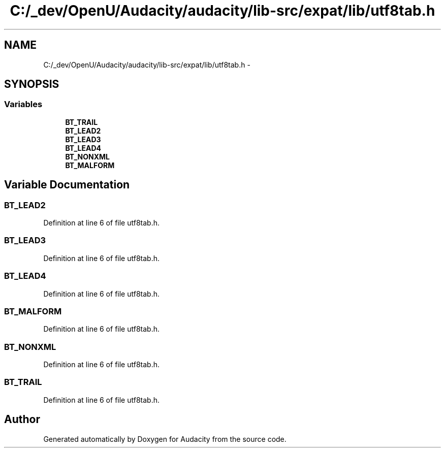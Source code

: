 .TH "C:/_dev/OpenU/Audacity/audacity/lib-src/expat/lib/utf8tab.h" 3 "Thu Apr 28 2016" "Audacity" \" -*- nroff -*-
.ad l
.nh
.SH NAME
C:/_dev/OpenU/Audacity/audacity/lib-src/expat/lib/utf8tab.h \- 
.SH SYNOPSIS
.br
.PP
.SS "Variables"

.in +1c
.ti -1c
.RI "\fBBT_TRAIL\fP"
.br
.ti -1c
.RI "\fBBT_LEAD2\fP"
.br
.ti -1c
.RI "\fBBT_LEAD3\fP"
.br
.ti -1c
.RI "\fBBT_LEAD4\fP"
.br
.ti -1c
.RI "\fBBT_NONXML\fP"
.br
.ti -1c
.RI "\fBBT_MALFORM\fP"
.br
.in -1c
.SH "Variable Documentation"
.PP 
.SS "BT_LEAD2"

.PP
Definition at line 6 of file utf8tab\&.h\&.
.SS "BT_LEAD3"

.PP
Definition at line 6 of file utf8tab\&.h\&.
.SS "BT_LEAD4"

.PP
Definition at line 6 of file utf8tab\&.h\&.
.SS "BT_MALFORM"

.PP
Definition at line 6 of file utf8tab\&.h\&.
.SS "BT_NONXML"

.PP
Definition at line 6 of file utf8tab\&.h\&.
.SS "BT_TRAIL"

.PP
Definition at line 6 of file utf8tab\&.h\&.
.SH "Author"
.PP 
Generated automatically by Doxygen for Audacity from the source code\&.
